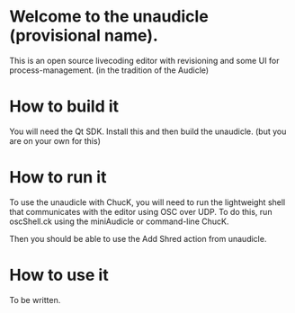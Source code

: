 * Welcome to the unaudicle (provisional name).

This is an open source livecoding editor with revisioning
and some UI for process-management. (in the tradition of the Audicle)

* How to build it

You will need the Qt SDK. Install this and then build the unaudicle.
(but you are on your own for this)

* How to run it

To use the unaudicle with ChucK, you will need to run the lightweight 
shell that communicates with the editor using OSC over UDP.
To do this, run oscShell.ck using the miniAudicle or command-line ChucK.

Then you should be able to use the Add Shred action from unaudicle.

* How to use it

To be written.
